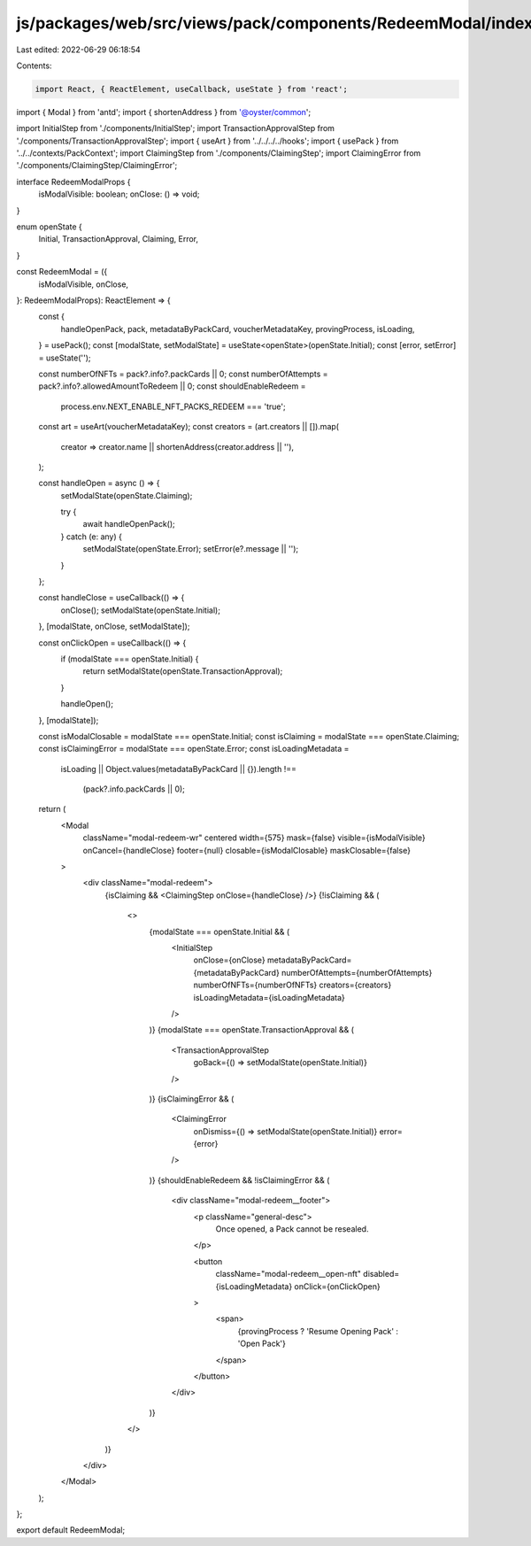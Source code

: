 js/packages/web/src/views/pack/components/RedeemModal/index.tsx
===============================================================

Last edited: 2022-06-29 06:18:54

Contents:

.. code-block:: tsx

    import React, { ReactElement, useCallback, useState } from 'react';
import { Modal } from 'antd';
import { shortenAddress } from '@oyster/common';

import InitialStep from './components/InitialStep';
import TransactionApprovalStep from './components/TransactionApprovalStep';
import { useArt } from '../../../../hooks';
import { usePack } from '../../contexts/PackContext';
import ClaimingStep from './components/ClaimingStep';
import ClaimingError from './components/ClaimingStep/ClaimingError';

interface RedeemModalProps {
  isModalVisible: boolean;
  onClose: () => void;
}

enum openState {
  Initial,
  TransactionApproval,
  Claiming,
  Error,
}

const RedeemModal = ({
  isModalVisible,
  onClose,
}: RedeemModalProps): ReactElement => {
  const {
    handleOpenPack,
    pack,
    metadataByPackCard,
    voucherMetadataKey,
    provingProcess,
    isLoading,
  } = usePack();
  const [modalState, setModalState] = useState<openState>(openState.Initial);
  const [error, setError] = useState('');

  const numberOfNFTs = pack?.info?.packCards || 0;
  const numberOfAttempts = pack?.info?.allowedAmountToRedeem || 0;
  const shouldEnableRedeem =
    process.env.NEXT_ENABLE_NFT_PACKS_REDEEM === 'true';

  const art = useArt(voucherMetadataKey);
  const creators = (art.creators || []).map(
    creator => creator.name || shortenAddress(creator.address || ''),
  );

  const handleOpen = async () => {
    setModalState(openState.Claiming);

    try {
      await handleOpenPack();
    } catch (e: any) {
      setModalState(openState.Error);
      setError(e?.message || '');
    }
  };

  const handleClose = useCallback(() => {
    onClose();
    setModalState(openState.Initial);
  }, [modalState, onClose, setModalState]);

  const onClickOpen = useCallback(() => {
    if (modalState === openState.Initial) {
      return setModalState(openState.TransactionApproval);
    }

    handleOpen();
  }, [modalState]);

  const isModalClosable = modalState === openState.Initial;
  const isClaiming = modalState === openState.Claiming;
  const isClaimingError = modalState === openState.Error;
  const isLoadingMetadata =
    isLoading ||
    Object.values(metadataByPackCard || {}).length !==
      (pack?.info.packCards || 0);

  return (
    <Modal
      className="modal-redeem-wr"
      centered
      width={575}
      mask={false}
      visible={isModalVisible}
      onCancel={handleClose}
      footer={null}
      closable={isModalClosable}
      maskClosable={false}
    >
      <div className="modal-redeem">
        {isClaiming && <ClaimingStep onClose={handleClose} />}
        {!isClaiming && (
          <>
            {modalState === openState.Initial && (
              <InitialStep
                onClose={onClose}
                metadataByPackCard={metadataByPackCard}
                numberOfAttempts={numberOfAttempts}
                numberOfNFTs={numberOfNFTs}
                creators={creators}
                isLoadingMetadata={isLoadingMetadata}
              />
            )}
            {modalState === openState.TransactionApproval && (
              <TransactionApprovalStep
                goBack={() => setModalState(openState.Initial)}
              />
            )}
            {isClaimingError && (
              <ClaimingError
                onDismiss={() => setModalState(openState.Initial)}
                error={error}
              />
            )}
            {shouldEnableRedeem && !isClaimingError && (
              <div className="modal-redeem__footer">
                <p className="general-desc">
                  Once opened, a Pack cannot be resealed.
                </p>

                <button
                  className="modal-redeem__open-nft"
                  disabled={isLoadingMetadata}
                  onClick={onClickOpen}
                >
                  <span>
                    {provingProcess ? 'Resume Opening Pack' : 'Open Pack'}
                  </span>
                </button>
              </div>
            )}
          </>
        )}
      </div>
    </Modal>
  );
};

export default RedeemModal;



